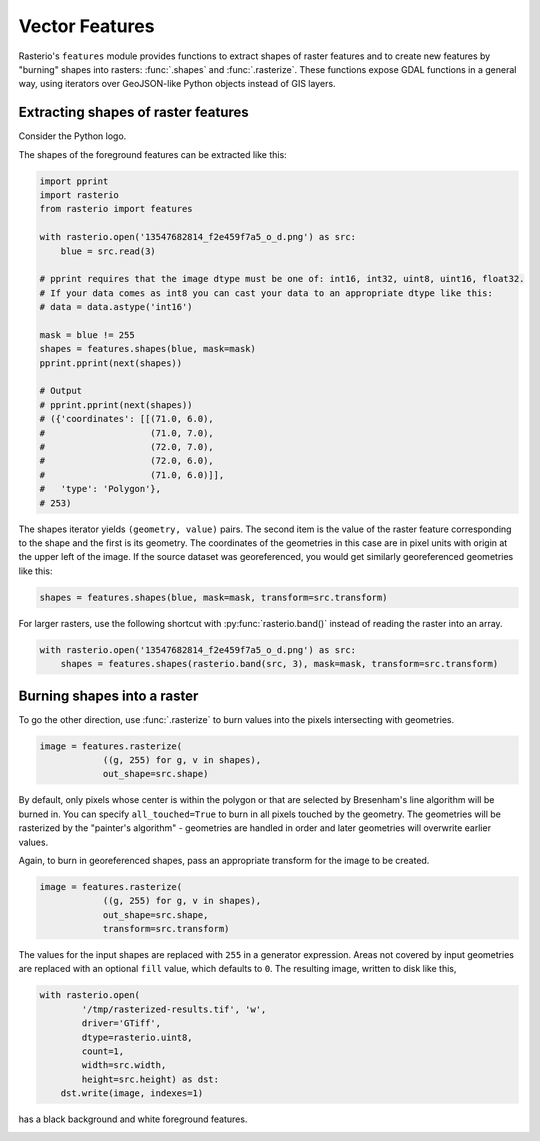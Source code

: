 Vector Features
===============

Rasterio's ``features`` module provides functions to extract shapes of raster
features and to create new features by "burning" shapes into rasters:
:func:`.shapes` and :func:`.rasterize`. These functions expose GDAL functions in
a general way, using iterators over GeoJSON-like Python objects instead of
GIS layers.

Extracting shapes of raster features
------------------------------------

Consider the Python logo.

.. image:: https://farm8.staticflickr.com/7018/13547682814_f2e459f7a5_o_d.png

The shapes of the foreground features can be extracted like this:

.. code-block:: python

    import pprint
    import rasterio
    from rasterio import features

    with rasterio.open('13547682814_f2e459f7a5_o_d.png') as src:
        blue = src.read(3)
   
    # pprint requires that the image dtype must be one of: int16, int32, uint8, uint16, float32.
    # If your data comes as int8 you can cast your data to an appropriate dtype like this: 
    # data = data.astype('int16')
    
    mask = blue != 255
    shapes = features.shapes(blue, mask=mask)
    pprint.pprint(next(shapes))

    # Output
    # pprint.pprint(next(shapes))
    # ({'coordinates': [[(71.0, 6.0),
    #                    (71.0, 7.0),
    #                    (72.0, 7.0),
    #                    (72.0, 6.0),
    #                    (71.0, 6.0)]],
    #   'type': 'Polygon'},
    # 253)

The shapes iterator yields ``(geometry, value)`` pairs. The second item is the
value of the raster feature corresponding to the shape and the first is its
geometry.  The coordinates of the geometries in this case are in pixel units
with origin at the upper left of the image. If the source dataset was
georeferenced, you would get similarly georeferenced geometries like this:

.. code-block:: python

    shapes = features.shapes(blue, mask=mask, transform=src.transform)

For larger rasters, use the following shortcut with :py:func:`rasterio.band()` instead
of reading the raster into an array.

.. code-block:: python

    with rasterio.open('13547682814_f2e459f7a5_o_d.png') as src:
        shapes = features.shapes(rasterio.band(src, 3), mask=mask, transform=src.transform)

Burning shapes into a raster
----------------------------

To go the other direction, use :func:`.rasterize` to burn values into the pixels
intersecting with geometries.

.. code-block:: python

    image = features.rasterize(
                ((g, 255) for g, v in shapes),
                out_shape=src.shape)

By default, only pixels whose center is within the polygon or that
are selected by Bresenham's line algorithm will be burned in.  
You can specify ``all_touched=True`` to burn in all pixels touched by the geometry.
The geometries will be rasterized by the "painter's algorithm" - 
geometries are handled in order and later geometries will overwrite earlier values.

Again, to burn in georeferenced shapes, pass an appropriate transform for the
image to be created.

.. code-block:: python

    image = features.rasterize(
                ((g, 255) for g, v in shapes),
                out_shape=src.shape,
                transform=src.transform)

The values for the input shapes are replaced with ``255`` in a generator
expression. Areas not covered by input geometries are replaced with an
optional ``fill`` value, which defaults to ``0``. The resulting image,
written to disk like this,

.. code-block:: python

    with rasterio.open(
            '/tmp/rasterized-results.tif', 'w', 
            driver='GTiff', 
            dtype=rasterio.uint8, 
            count=1, 
            width=src.width, 
            height=src.height) as dst:
        dst.write(image, indexes=1)

has a black background and white foreground features.

.. image:: https://farm4.staticflickr.com/3728/13547425455_79bdb5eaeb_o_d.png

